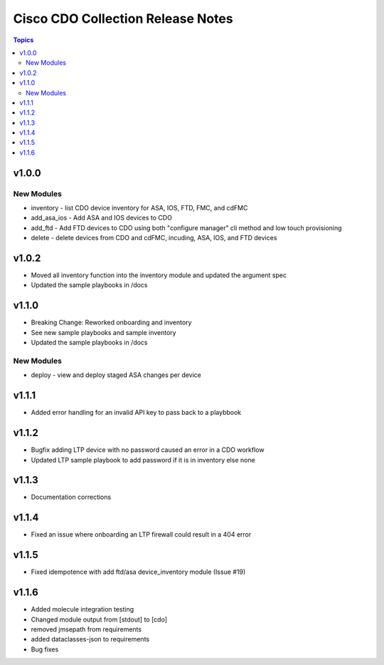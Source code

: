 ==================================
Cisco CDO Collection Release Notes
==================================
.. contents:: Topics

v1.0.0
======

New Modules
-----------
- inventory - list CDO device inventory for ASA, IOS, FTD, FMC, and cdFMC
- add_asa_ios - Add ASA and IOS devices to CDO
- add_ftd - Add FTD devices to CDO using both "configure manager" cli method and low touch provisioning
- delete - delete devices from CDO and cdFMC, incuding, ASA, IOS, and FTD devices

v1.0.2
======
- Moved all inventory function into the inventory module and updated the argument spec
- Updated the sample playbooks in /docs

v1.1.0
======
- Breaking Change: Reworked onboarding and inventory
- See new sample playbooks and sample inventory
- Updated the sample playbooks in /docs

New Modules
-----------
- deploy - view and deploy staged ASA changes per device

v1.1.1
======
- Added error handling for an invalid API key to pass back to a playbbook

v1.1.2
======
- Bugfix adding LTP device with no password caused an error in a CDO workflow
- Updated LTP sample playbook to add password if it is in inventory else none

v1.1.3
======
- Documentation corrections

v1.1.4
======
- Fixed an issue where onboarding an LTP firewall could result in a 404 error

v1.1.5
======
- Fixed idempotence with add ftd/asa device_inventory module (Issue #19)

v1.1.6
======
- Added molecule integration testing
- Changed module output from [stdout] to [cdo]
- removed jmsepath from requirements
- added dataclasses-json to requirements
- Bug fixes
